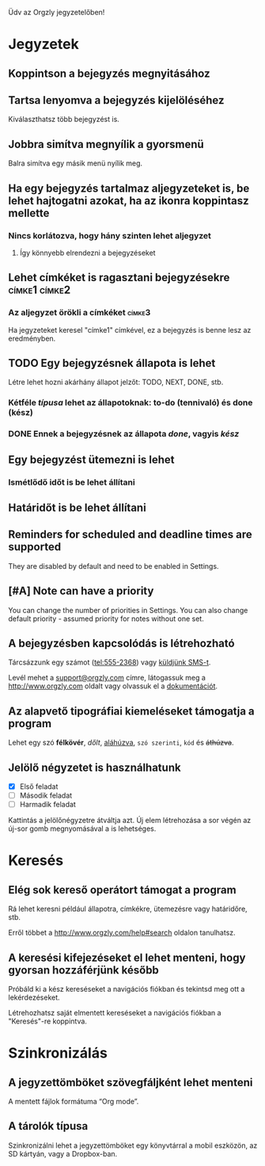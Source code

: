 Üdv az Orgzly jegyzetelőben!

* Jegyzetek
** Koppintson a bejegyzés megnyitásához
** Tartsa lenyomva a bejegyzés kijelöléséhez

Kiválaszthatsz több bejegyzést is.

** Jobbra simítva megnyílik a gyorsmenü

Balra simítva egy másik menü nyílik meg.

** Ha egy bejegyzés tartalmaz aljegyzeteket is, be lehet hajtogatni azokat, ha az ikonra koppintasz mellette
*** Nincs korlátozva, hogy hány szinten lehet aljegyzet
**** Így könnyebb elrendezni a bejegyzéseket

** Lehet címkéket is ragasztani bejegyzésekre :címke1:címke2:
*** Az aljegyzet örökli a címkéket :címke3:

Ha jegyzeteket keresel "címke1" címkével, ez a bejegyzés is benne lesz az eredményben.

** TODO Egy bejegyzésnek állapota is lehet

Létre lehet hozni akárhány állapot jelzőt: TODO, NEXT, DONE, stb.

*** Kétféle /típusa/ lehet az állapotoknak: to-do (tennivaló) és done (kész)

*** DONE Ennek a bejegyzésnek az állapota /done/, vagyis /kész/
CLOSED: [2018-01-24 Wed 17:00]

** Egy bejegyzést ütemezni is lehet
SCHEDULED: <2015-02-20 Fri 15:15>

*** Ismétlődő időt is be lehet állítani
SCHEDULED: <2015-02-16 Mon .+2d>

** Határidőt is be lehet állítani
DEADLINE: <2015-02-20 Fri>

** Reminders for scheduled and deadline times are supported

They are disabled by default and need to be enabled in Settings.

** [#A] Note can have a priority

You can change the number of priorities in Settings. You can also change default priority - assumed priority for notes without one set.

** A bejegyzésben kapcsolódás is létrehozható

Tárcsázzunk egy számot (tel:555-2368) vagy [[sms:555-2368][küldjünk SMS-t]].

Levél mehet a [[mailto:support@orgzly.com][support@orgzly.com]] címre, látogassuk meg a http://www.orgzly.com oldalt vagy olvassuk el a [[http://www.orgzly.com/help][dokumentációt]].

** Az alapvető tipográfiai kiemeléseket támogatja a program

Lehet egy szó *félkövér*, /dőlt/, _aláhúzva_, =szó szerinti=, ~kód~ és +áthúzva+.

** Jelölő négyzetet is használhatunk

- [X] Első feladat
- [ ] Második feladat
- [ ] Harmadik feladat

Kattintás a jelölőnégyzetre átváltja azt. Új elem létrehozása a sor végén az új-sor gomb megnyomásával a is lehetséges.

* Keresés
** Elég sok kereső operátort támogat a program

Rá lehet keresni például állapotra, címkékre, ütemezésre vagy határidőre, stb.

Erről többet a http://www.orgzly.com/help#search oldalon tanulhatsz.

** A keresési kifejezéseket el lehet menteni, hogy gyorsan hozzáférjünk később

Próbáld ki a kész kereséseket a navigációs fiókban és tekintsd meg ott a lekérdezéseket.

Létrehozhatsz saját elmentett kereséseket a navigációs fiókban a "Keresés"-re koppintva.

* Szinkronizálás

** A jegyzettömböket szövegfáljként lehet menteni

A mentett fájlok formátuma “Org mode”.

** A tárolók típusa

Szinkronizálni lehet a jegyzettömböket egy könyvtárral a mobil eszközön, az SD kártyán, vagy a Dropbox-ban.
